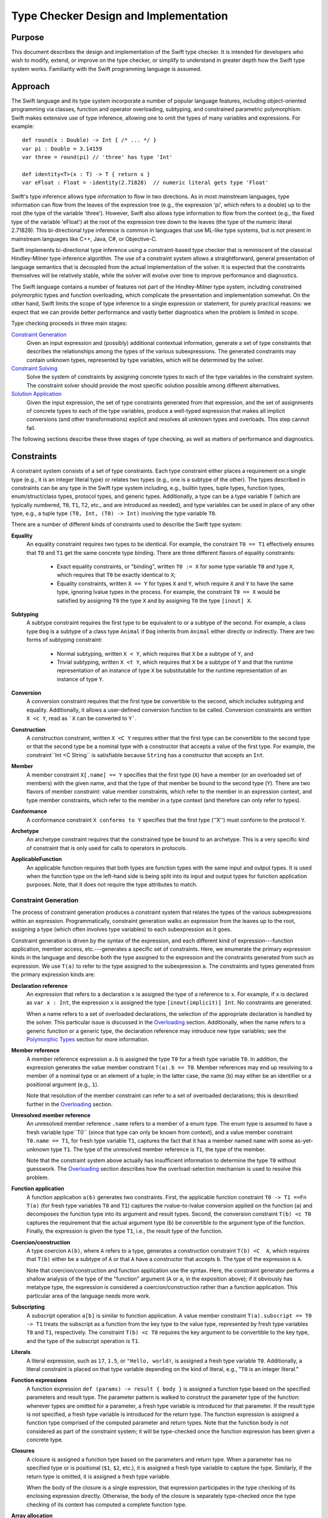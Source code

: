 .. @raise litre.TestsAreMissing

Type Checker Design and Implementation
========================================

Purpose
-----------------

This document describes the design and implementation of the Swift type checker. It is intended for developers who wish to modify, extend, or improve on the type checker, or simplify to understand in greater depth how the Swift type system works. Familiarity with the Swift programming language is assumed.

Approach
-------------------

The Swift language and its type system incorporate a number of popular language features, including object-oriented programming via classes, function and operator overloading, subtyping, and constrained parametric polymorphism. Swift makes extensive use of type inference, allowing one to omit the types of many variables and expressions. For example::

  def round(x : Double) -> Int { /* ... */ }
  var pi : Double = 3.14159
  var three = round(pi) // 'three' has type 'Int'

  def identity<T>(x : T) -> T { return x }
  var eFloat : Float = -identity(2.71828)  // numeric literal gets type 'Float'

Swift's type inference allows type information to flow in two directions. As in most mainstream languages, type information can flow from the leaves of the expression tree (e.g., the expression 'pi', which refers to a double) up to the root (the type of the variable 'three'). However, Swift also allows type information to flow from the context (e.g., the fixed type of the variable 'eFloat') at the root of the expression tree down to the leaves (the type of the numeric literal 2.71828). This bi-directional type inference is common in languages that use ML-like type systems, but is not present in mainstream languages like C++, Java, C#, or Objective-C.

Swift implements bi-directional type inference using a constraint-based type checker that is reminiscent of the classical Hindley-Milner type inference algorithm. The use of a constraint system allows a straightforward, general presentation of language semantics that is decoupled from the actual implementation of the solver. It is expected that the constraints themselves will be relatively stable, while the solver will evolve over time to improve performance and diagnostics.

The Swift language contains a number of features not part of the Hindley-Milner type system, including constrained polymorphic types and function overloading, which complicate the presentation and implementation somewhat. On the other hand, Swift limits the scope of type inference to a single expression or statement, for purely practical reasons: we expect that we can provide better performance and vastly better diagnostics when the problem is limited in scope.

Type checking proceeds in three main stages:

`Constraint Generation`_
  Given an input expression and (possibly) additional contextual
  information, generate a set of type constraints that describes the
  relationships among the types of the various subexpressions. The
  generated constraints may contain unknown types, represented by type
  variables, which will be determined by the solver.

`Constraint Solving`_
  Solve the system of constraints by assigning concrete types to each
  of the type variables in the constraint system. The constraint
  solver should provide the most specific solution possible among
  different alternatives.

`Solution Application`_
  Given the input expression, the set of type constraints generated
  from that expression, and the set of assignments of concrete types
  to each of the type variables, produce a well-typed expression that
  makes all implicit conversions (and other transformations) explicit
  and resolves all unknown types and overloads. This step cannot fail.

The following sections describe these three stages of type checking,
as well as matters of performance and diagnostics.

Constraints
----------------
A constraint system consists of a set of type constraints. Each type
constraint either places a requirement on a single type (e.g., it is
an integer literal type) or relates two types (e.g., one is a subtype
of the other). The types described in constraints can be any type in
the Swift type system including, e.g., builtin types, tuple types,
function types, enum/struct/class types, protocol types, and generic
types. Additionally, a type can be a type variable ``T`` (which are
typically numbered, ``T0``, ``T1``, ``T2``, etc., and are introduced
as needed), and type variables can be used in place of any other type,
e.g., a tuple type ``(T0, Int, (T0) -> Int)`` involving the type
variable ``T0``.

There are a number of different kinds of constraints used to describe
the Swift type system:

**Equality**
  An equality constraint requires two types to be identical. For
  example, the constraint ``T0 == T1`` effectively ensures that ``T0`` and
  ``T1`` get the same concrete type binding. There are three different
  flavors of equality constraints: 

    -  Exact equality constraints, or  "binding", written ``T0 := X``
       for some type variable ``T0`` and  type ``X``, which requires
       that ``T0`` be exactly identical to ``X``;
    - Equality constraints, written ``X == Y`` for types ``X`` and ``Y``, which require ``X`` and ``Y`` to have the same type, ignoring lvalue types in the process. For example, the constraint ``T0 == X`` would be satisfied by assigning ``T0`` the type ``X`` and by assigning ``T0`` the type ``[inout] X``.

**Subtyping**
  A subtype constraint requires the first type to be equivalent to or
  a subtype of the second. For example, a class type ``Dog`` is a
  subtype of a class type ``Animal`` if ``Dog`` inherits from
  ``Animal`` either directly or indirectly. There are two forms of
  subtyping constraint:

    - Normal subtyping, written ``X < Y``, which requires that ``X`` be a subtype of ``Y``, and
    - Trivial subtyping, written ``X <t Y``, which requires that ``X`` be a subtype of ``Y`` and that the runtime representation of an instance of type ``X`` be substitutable for the runtime representation of an instance of type ``Y``.

**Conversion**
  A conversion constraint requires that the first type be convertible
  to the second, which includes subtyping and equality. Additionally,
  it allows a user-defined conversion function to be
  called. Conversion constraints are written ``X <c Y``, read as
  ```X`` can be converted to ``Y```.

**Construction**
  A construction constraint, written ``X <C Y`` requires either that
  the first type can be convertible to the second type or that the
  second type be a nominal type with a constructor that accepts a
  value of the first type. For example, the constraint``Int <C
  String`` is satisfiable because ``String`` has a constructor that
  accepts an ``Int``.

**Member**
  A member constraint ``X[.name] == Y`` specifies that the first type
  (``X``) have a member (or an overloaded set of members) with the
  given name, and that the type of that member be bound to the second
  type (``Y``).  There are two flavors of member constraint: value
  member constraints, which refer to the member in an expression
  context, and type member constraints, which refer to the member in a
  type context (and therefore can only refer to types).

**Conformance**
  A conformance constraint ``X conforms to Y`` specifies that the
  first type (''X'') must conform to the protocol ``Y``.

**Archetype**
  An archetype constraint requires that the constrained type be bound
  to an archetype. This is a very specific kind of constraint that is
  only used for calls to operators in protocols.

**ApplicableFunction**
  An applicable function requires that both types are function types 
  with the same input and output types. It is used when the function
  type on the left-hand side is being split into its input and output
  types for function application purposes. Note, that it does not
  require the type attributes to match.

Constraint Generation
``````````````````````````
The process of constraint generation produces a constraint system
that relates the types of the various subexpressions within an
expression. Programmatically, constraint generation walks an
expression from the leaves up to the root, assigning a type (which
often involves type  variables) to each subexpression as it goes. 

Constraint generation is driven by the syntax of the
expression, and each different kind of expression---function
application, member access, etc.---generates a specific set of
constraints. Here, we enumerate the primary expression kinds in the
language and describe both the type assigned to the expression and the
constraints generated from such as expression. We use ``T(a)`` to
refer to the type assigned to the subexpression ``a``. The constraints
and types generated from the primary expression kinds are:

**Declaration reference**
  An expression that refers to a declaration ``x`` is assigned the
  type of a reference to ``x``. For example, if ``x`` is declared as
  ``var x : Int``, the expression ``x`` is assigned the type
  ``[inout(implicit)] Int``. No constraints are generated.

  When a name refers to a set of overloaded declarations, the
  selection of the appropriate declaration is handled by the
  solver. This particular issue is discussed in the `Overloading`_
  section. Additionally, when the name refers to a generic function or
  a generic type, the declaration reference may introduce new type
  variables; see the `Polymorphic Types`_ section for more information.
 
**Member reference**
  A member reference expression ``a.b`` is assigned the type ``T0``
  for a fresh type variable ``T0``. In addition, the expression
  generates the value member constraint ``T(a).b == T0``.  Member
  references may end up resolving to a member of a nominal type or an
  element of a tuple; in the latter case, the name (``b``) may
  either be an identifier or a positional argument (e.g., ``1``).

  Note that resolution of the member constraint can refer to a set of
  overloaded declarations; this is described further in the
  `Overloading`_ section.

**Unresolved member reference**
  An unresolved member reference ``.name`` refers to a member of a
  enum type. The enum type is assumed to have a fresh variable
  type``T0`` (since that type can only be known from context), and a
  value member constraint ``T0.name == T1``, for fresh type variable
  ``T1``, captures the fact that it has a member named ``name`` with
  some as-yet-unknown type ``T1``. The type of the unresolved member
  reference is ``T1``, the type of the member. 

  Note that the constraint system above actually has insufficient
  information to determine the type ``T0`` without guesswork. The
  `Overloading`_ section describes how the overload-selection
  mechanism is used to resolve this problem.

**Function application**
  A function application ``a(b)`` generates two
  constraints. First, the applicable function constraint ``T0 -> T1 ==Fn
  T(a)`` (for fresh type variables ``T0`` and ``T1``) captures the
  rvalue-to-lvalue conversion applied on the function (``a``) and
  decomposes the function type into its argument and result
  types. Second, the conversion constraint ``T(b) <c T0`` captures the
  requirement that the actual argument type (``b``) be convertible to
  the argument type of the function. Finally, the expression is given
  the type ``T1``, i.e.,  the result type of the function.

**Coercion/construction**
  A type coercion ``A(b)``, where ``A`` refers to a type, generates a
  construction constraint ``T(b) <C  A``, which requires that ``T(b)``
  either be a subtype of ``A`` or  that ``A`` have a constructor that
  accepts ``b``. The type of the expression is ``A``.

  Note that coercion/construction and function application use the
  syntax. Here, the constraint generator performs a shallow analysis
  of the type of the "function" argument (``A`` or ``a``, in the
  exposition above); if it obviously has metatype type, the expression
  is considered a coercion/construction rather than a function
  application. This particular area of the language needs more work.

**Subscripting**
  A subscript operation ``a[b]`` is similar to function
  application. A value member constraint ``T(a).subscript == T0 -> T1``
  treats the subscript as a function from the key type to the
  value type, represented by fresh type variables ``T0`` and ``T1``,
  respectively. The constraint ``T(b) <c T0`` requires the key
  argument to be convertible to the key type, and the type of the
  subscript operation is ``T1``.

**Literals**
  A literal expression, such as ``17``, ``1.5``, or ``"Hello,
  world!``, is assigned a fresh type variable ``T0``. Additionally, a
  literal constraint is placed on that type variable depending on the
  kind of literal, e.g., "``T0`` is an integer literal."

**Function expressions**
  A function expression ``def (params) -> result { body }`` is
  assigned a function type based on the specified parameters and
  result type. The parameter pattern is walked to construct the
  parameter type of the function: wherever types are omitted for a
  parameter, a fresh type variable is introduced for that
  parameter. If the result type is not specified, a fresh type
  variable is introduced for the return type. The function expression
  is assigned a function type comprised of the computed parameter and
  return types. Note that the function body is not considered as part
  of the constraint system; it will be type-checked once the function
  expression has been given a concrete type.

**Closures**
  A closure is assigned a function type based on the parameters and
  return type. When a parameter has no specified type or is positional
  (``$1``, ``$2``, etc.), it is assigned a fresh type variable to
  capture the type. Similarly, if the return type is omitted, it is
  assigned a fresh type variable.

  When the body of the closure is a single expression, that expression
  participates in the type checking of its enclosing expression
  directly. Otherwise, the body of the closure is separately
  type-checked once the type checking of its context has computed a
  complete function type.

**Array allocation**
  An array allocation ``new A[s]`` is assigned the type ``A[]``. The
  type checker (separately) checks that ``T(s)`` is an array bound
  type.

**Address of**
  An address-of expression ``&a`` always returns a ``[inout]``
  type. Therefore, it is assigned the type ``[inout] T0`` for a fresh
  type variable ``T0``. The subtyping constraint ``[inout] T0 <
  T(a)`` captures the requirement that input expression be an lvalue
  of some type.

Overloading
''''''''''''''''''''''''''

Overloading is the process of giving multiple, different definitions
to the same name. For example, we might overload a ``negate`` function
to work on both ``Int`` and ``Double`` types, e.g.::

  def negate(x : Int) -> Int { return -x }
  def negate(x : Double) -> Double { return -x }

Given that there are two definitions of ``negate``, what is the type of
the declaration reference expression ``negate``? If one selects the
first overload, the type is ``(Int) -> Int``; for the second overload,
the type is ``(Double) -> Double``. However, constraint generation
needs to assign some specific type to the expression, so that its
parent expressions can refer to that type.

Overloading in the type checker is modeled by introducing a fresh type
variable (call it ``T0``) for the type of the reference to an
overloaded declaration. Then, a disjunction constraint is introduced,
in which each term binds that type variable (via an exact equality
constraint) to the type produced by one of the overloads in the
overload set. In our negate example, the disjunction is 
``T0 := (Int) -> Int or T0 := (Double) -> Double``. The constraint
solver, discussed in the later section on `Constraint Solving`_,
explores both possible bindings, and the overloaded reference resolves
to whichever binding results in a solution that satisfies all
constraints [#]_.

Overloading can be introduced both by expressions that refer to sets
of overloaded declarations and by member constraints that end up
resolving to a set of overloaded declarations. One particularly
interesting case is the unresolved member reference, e.g.,
``.name``. As noted in the prior section, this generates the
constraint ``T0.name == T1``, where ``T0`` is a fresh type variable
that will be bound to the enum type and ``T1`` is a fresh type
variable that will be bound to the type of the selected member. The
issue noted in the prior section is that this constraint does not give
the solver enough information to determine ``T0`` without
guesswork. However, we note that the type of a enum member actually
has a regular structure. For example, consider the ``Optional`` type::

  enum Optional<T> {
    case none
    case value(value : T)
  }

The type of ``Optional<T>.none`` is ``Optional<T>``, while the type of
``Optional<T>.value`` is ``(value : T) -> Optional<T>``. In fact, the
type of a enum element can have one of two forms: it can be ``T0``,
for a enum element that has no extra data, or it can be ``T2 -> T0``,
where ``T2`` is the data associated with the enum element.  Letting
``T2`` by a fresh type variable, we introduce a disjunction constraint
``T1 := T0 or T1 := T2 -> T0``. Note that, in both cases, the context
of the unresolved member reference helps determine which form matches,
and can therefore determine a binding for ``T0``. That binding allows
the resolution of the actual member.

Polymorphic Types
''''''''''''''''''''''''''''''''''''''''''''''

The Swift language includes generics, a system of constrained
parameter polymorphism that enables polymorphic types and
functions. For example, one can implement a ``min`` function as,
e.g.,::

  def min<T : Comparable>(x : T, y : T) -> T {
    if y < x { return y }
    return x
  }

Here, ``T`` is a generic parameter that can be replaced with
any concrete type, so long as that type conforms to the protocol
``Comparable``. The type of ``min`` is (internally) written as ``<T : Comparable> (x :
T, y : T) -> T``, which can be read as "for all ``T``, where ``T``
conforms to ``Comparable``, the type of the function is ``(x : T, y : T)
-> T``. Different uses of the ``min`` function may have different
bindings for the generic parameter``T``.

When the constraint generator encounters a reference to a generic
function, it immediately replaces each of the generic parameters within
the function type with a fresh type variable, introduces constraints
on that type variable to match the constraints listed in the generic
function, and produces a monomorphic function type based on the
newly-generated type variables. For example, the first occurrence of
the declaration reference expression ``min`` would result in a type
``(x : T0, y : T0) -> T0``, where ``T0`` is a fresh type variable, as
well as the subtype constraint ``T0 < Comparable``, which expresses
protocol conformance. The next occurrence of the declaration reference
expression ``min`` would produce the type ``(x : T1, y : T1) -> T1``,
where ``T1`` is a fresh type variable (and therefore distinct from
``T0``), and so on. This replacement process is referred to as
"opening" the generic function type, and is a fairly simple (but
effective) way to model the use of polymorphic functions within the
constraint system without complicating the solver. Note that this
immediate opening of generic function types is only valid because
Swift does not support first-class polymorphic functions, e.g., one
cannot declare a variable of type ``<T> (T) -> T``.

Uses of generic types are also immediately opened by the constraint
solver. For example, consider the following generic dictionary type::

  class Dictionary<Key : Hashable, Value> {
    // ...
  }

When the constraint solver encounters the expression ``
Dictionary()``, it opens up the type ``Dictionary``---which has not
been provided with any specific generic arguments---to the type
``Dictionary<T0, T1>``, for fresh type variables ``T0`` and ``T1``,
and introduces the constraint ``T0 conforms to Hashable``. This allows
the actual key and value types of the dictionary to be determined by
the context of the expression. As noted above for first-class
polymorphic functions, this immediate opening is valid because an
unbound generic type, i.e., one that does not have specified generic
arguments, cannot be used except where the generic arguments can be
inferred.

Constraint Solving
-----------------------------
The primary purpose of the constraint solver is to take a given set of
constraints and determine the most specific type binding for each of the type
variables in the constraint system. As part of this determination, the
constraint solver also resolves overloaded declaration references by
selecting one of the overloads.

Solving the constraint systems generated by the Swift language can, in
the worst case, require exponential time. Even the class
Hindley-Milner type inference algorithm requires exponential time, and
the Swift type system introduces additional complications, especially
overload resolution. However, the problem size for any particular
expression is still fairly small, and the constraint solver can employ
a number of tricks to improve performance. The Performance_ section
describes some tricks that have been implemented or are planned, and
it is expected that the solver will be extended with additional tricks
going forward.

This section will focus on the basic ideas behind the design of the
solver, as well as the type rules that it applies.

Simplification
```````````````````
The constraint generation process introduces a number of constraints
that can be immediately solved, either directly (because the solution
is obvious and trivial) or by breaking the constraint down into a
number of smaller constraints. This process, referred to as
*simplification*, canonicalizes a constraint system for later stages
of constraint solving. It is also re-invoked each time the constraint
solver makes a guess (at resolving an overload or binding a type
variable, for example), because each such guess often leads to other
simplifications. When all type variables and overloads have been
resolved, simplification terminates the constraint solving process
either by detecting a trivial constraint that is not satisfied (hence,
this is not a proper solution) or by reducing the set of constraints
down to only simple constraints that are trivially satisfied.

The simplification process breaks down constraints into simpler
constraints, and each different kind of constraint is handled by
different rules based on the Swift type system. The constraints fall
into four categories: relational constraints, member constraints,
literal constraints, and archetype constraints. Only the first two
kinds of constraints have interesting simplification rules, and are
discussed in the following sections.

Relational Constraints
''''''''''''''''''''''''''''''''''''''''''''''''

Relational constraints describe a relationship between two types. This
category covers the equality, subtyping, and conversion constraints,
and provides the most common simplifications. The simplification of
relationship constraints proceeds by comparing the structure of the
two types and applying the typing rules of the Swift language to
generate additional constraints. For example, if the constraint is a
conversion constraint::

  A -> B <c C -> D

then both types are function types, and we can break down this
constraint into two smaller constraints ``C < A`` and ``B < D`` by
applying the conversion rule for function types. Similarly, one can
destroy all of the various type constructors---tuple types, generic
type specializations, lvalue types, etc.---to produce simpler
requirements, based on the type rules of the language [#]_.

Relational constraints involving a type variable on one or both sides
generally cannot be solved directly. Rather, these constraints inform
the solving process later by providing possible type bindings,
described in the `Type Variable Bindings`_ section. The exception is
an equality constraint between two type variables, e.g., ``T0 ==
T1``. These constraints are simplified by unifying the equivalence
classes of ``T0`` and ``T1`` (using a basic union-find algorithm),
such that the solver need only determine a binding for one of the type
variables (and the other gets the same binding).

Member Constraints
'''''''''''''''''''''''''''''''''''''''''''

Member constraints specify that a certain type has a member of a given
name and provide a binding for the type of that member. A member
constraint ``A.member == B`` can be simplified when the type of ``A``
is determined to be a nominal or tuple type, in which case name lookup
can resolve the member name to an actual declaration. That declaration
has some type ``C``, so the member constraint is simplified to the
exact equality constraint``B := C``.

The member name may refer to a set of overloaded declarations. In this
case, the type ``C`` is a fresh type variable (call it ``T0``). A
disjunction constraint is introduced, each term of which new overload
set binds a different declaration's type to ``T0``, as described in
the section on Overloading_.

The kind of member constraint---type or value---also affects the
declaration type ``C``. A type constraint can only refer to member
types, and ``C`` will be the declared type of the named member. A
value constraint, on the other hand, can refer to either a type or a
value, and ``C`` is the type of a reference to that entity. For a
reference to a type, ``C`` will be a metatype of the declared type.


Strategies
```````````````````````````````
The basic approach to constraint solving is to simplify the
constraints until they can no longer be simplified, then produce (and
check) educated guesses about which declaration from an overload set
should be selected or what concrete type should be bound to a given
type variable. Each guess is tested as an assumption, possibly with
other guesses, until the solver either arrives at a solution or
concludes that the guess was incorrect.

Within the implementation, each guess is modeled as an assumption
within a new solver scope. The solver scope inherits all of the
constraints, overload selections, and type variable bindings of its
parent solver scope, then adds one more guess. As such, the solution
space explored by the solver can be viewed as a tree, where the
top-most node is the constraint system generated directly from the
expression. The leaves of the tree are either solutions to the
type-checking problem (where all constraints have been simplified
away) or represent sets of assumptions that do not lead to a solution.

The following sections describe the techniques used by the solver to
produce derived constraint systems that explore the solution space.

Overload Selection
'''''''''''''''''''''''''''''''''''''''''''''''''''''
Overload selection is the simplest way to make an assumption. For an
overload set that introduced a disjunction constraint 
``T0 := A1 or T0 := A2 or ... or T0 := AN`` into the constraint
system, each term in the disjunction will be visited separately. Each
solver state binds the type variable ``T0`` and explores
whether the selected overload leads to a suitable solution.

Type Variable Bindings
'''''''''''''''''''''''''''''''''''''''''''''''''''''
A second way in which the solver makes assumptions is to guess at the
concrete type to which a given type variable should be bound. That
type binding is then introduced in a new, derived constraint system to
determine if the binding is feasible.

The solver does not conjure concrete type bindings from nothing, nor
does it perform an exhaustive search. Rather, it uses the constraints
placed on that type variable to produce potential candidate
types. There are several strategies employed by the solver.

Meets and Joins
..........................................
A given type variable ``T0`` often has relational constraints
placed on it that relate it to concrete types, e.g., ``T0 <c Int`` or
``Float <c T0``. In these cases, we can use the concrete types as a
starting point to make educated guesses for the type ``T0``.

To determine an appropriate guess, the relational constraints placed
on the type variable are categorized. Given a relational constraint of the form 
``T0 <? A`` (where ``<?`` is one of ``<``, ``<t``, or ``<c``), where
``A`` is some concrete type, ``A`` is said to be  "above"
``T0``. Similarly, given a constraint of the form ``B <? T0`` for a
concrete type ``B``, ``B`` is said to be "below" ``T0``. The
above/below terminologies comes from a visualization of the lattice of
types formed by the conversion relationship, e.g., there is an edge
``A -> B`` in the latter if ``A`` is convertible to ``B``. ``B`` would
therefore be higher in the lattice than ``A``, and the topmost element
of the lattice is the element to which all types can be converted,
``protocol<>`` (often called "top"). 

The concrete types "above" and "below" a given type variable provide
bounds on the possible concrete types that can be assigned to that
type variable. The solver computes [#]_ the join of the types "below"
the type variable, i.e., the most specific (lowest) type to which all
of the types "below" can be converted, and uses that join as a
starting guess.


Supertype Fallback
..........................................
The join of the "below" types computed as a starting point may be too
specific, due to constraints that involve the type variable but
weren't simple enough to consider as part of the join. To cope with
such cases, if no solution can be found with the join of the "below"
types, the solver creates a new set of derived constraint systems with
weaker assumptions, corresponding to each of the types that the join
is directly convertible to. For example, if the join was some class
``Derived``, the supertype fallback would then try the class ``Base``
from which ``Derived`` directly inherits. This fallback process
continues until the types produced are no longer convertible to the
meet of types "above" the type variable, i.e., the least specific
(highest) type from which all of the types "above" the type variable
can be converted [#]_.


Default Literal Types
..........................................
If a type variable is bound by a conformance constraint to one of the
literal protocols, "``T0`` conforms to ``IntegerLiteralConvertible``",
then the constraint solver will guess that the type variable can be
bound to the default literal type for that protocol. For example,
``T0`` would get the default integer literal type ``Int``, allowing
one to type-check expressions with too little type information to
determine the types of these literals, e.g., ``-1``.

Comparing Solutions
`````````````````````````
The solver explores a potentially large solution space, and it is
possible that it will find multiple solutions to the constraint system
as given. Such cases are not necessarily ambiguities, because the
solver can then compare the solutions to to determine whether one of
the solutions is better than all of the others. To do so, it compares
the concrete type variable bindings and selected overloads from the
solutions using a scoring system. The score of a solution comes in two
parts: a fixed score and a relative score.

The fixed score for a solution depends entirely on the fitness of the
solution itself. There are two sources of scores:

- If a type variable that is the subject of a conformance constraint
  to a literal protocol is bound to the default literal type for that
  protocol, the solution earns +1.

- For each user-defined conversion required by the solution, the
  solution earns -2.

To determine whether one solution is better than another, the scores
of the two systems are compared. Each solution starts with its fixed
score, which is modified by the relative score based on comparing the
two systems:

- If a type variable has different concrete type bindings in the
  two solutions, the bindings are compared. If the concrete
  type bound in one of the solutions is convertible to the type bound
  to the other solution, the first solution earns +1.

- If an overload set has different selected overloads in the two
  soluions, the overloads are compared. If the type of the
  overload picked in one solution is a subtype of the type of
  the overload picked in the other solution, then first solution earns
  +1.

The solution with the greater composite score is considered to be
better than the other solution.

Solution Application
-------------------------
Once the solver has produced a solution to the constraint system, that
solution must be applied to the original expression to produce a fully
type-checked expression that makes all implicit conversions and
resolved overloads explicit. This application process walks the
expression tree from the leaves to the root, rewriting each expression
node based on the kind of expression:

*Declaration references*
  Declaration references are rewritten with the precise type of the
  declaraion as referenced. For overloaded declaration references, the
  ``Overload*Expr`` node is replaced with a simple declaration
  reference expression. For references to polymorphic functions or
  members of generic types, a ``SpecializeExpr`` node is introduced to
  provide substitutions for all of the generic parameters.

*Member references*
  References to members are similar to declaration
  references. However, they have the added constraint that the base
  expression needs to be a reference. Therefore, an rvalue of
  non-reference type will be materialized to produce the necessary
  reference.

*Literals*
  Literals are converted to the appropriate literal type, which
  typically involves introducing calls to the witnesses for the
  appropriate literal protocols.

*Closures*
  Since the closure has acquired a complete function type,
  the body of the closure is type-checked with that
  complete function type.

The solution application step cannot fail, because every potential
failure is modeled as a constraint in the constraint system. If any
failures do occur at this step, it is a bug in the type checker.

Locators
```````````
During constraint generation and solving, numerous constraints are
created, broken apart, and solved. During constraint application as
well as during diagnostics emission, it is important to track the
relationship between the constraints and the actual expressions from
which they originally came. For example, consider the following type
checking problem::

  struct X {
    // user-defined conversions
    def [conversion] __conversion () -> String { /* ... */ }
    def [conversion] __conversion () -> Int { /* ... */ }
  }

  def f(i : Int, s : String) { }

  var x : X
  f(10.5, x)

This constraint system generates the constraints "``T(f)`` ==Fn ``T0
-> T1``" (for fresh variables ``T0`` and ``T1``), "``(T2, X)`` <c
``T0``" (for fresh variable ``T2``) and "``T2 conforms to
``FloatLiteralConvertible``". As part of the solution, after ``T0`` is
replaced with ``(i : Int, s : String)``, the second of
these constraints is broken down into "``T2 <c ``Int``" and "``X`` <c
``String``". These two constraints are interesting for different
reasons: the first will fail, because ``Int`` does not conform to
``FloatLiteralConvertible``. The second will succeed by selecting one
of the (overloaded) conversion functions.

In both of these cases, we need to map the actual constraint of
interest back to the expressions they refer to. In the first case, we
want to report not only that the failure occurred because ``Int`` is
not ``FloatLiteralConvertible``, but we also want to point out where
the ``Int`` type actually came from, i.e., in the parameter. In the
second case, we want to determine which of the overloaded conversion
functions was selected to perform the conversion, so that conversion
function can be called by constraint application if all else succeeds.

*Locators* address both issues by tracking the location and derivation
of constraints. Each locator is anchored at a specific expression,
i.e., the function application ``f(10.5, x)``, and contains a path of
zero or more derivation steps from that anchor. For example, the
"``T(f)`` ==Fn ``T0 -> T1``" constraint has a locator that is
anchored at the function application and a path with the "apply
function" derivation step, meaning that this is the function being
applied. Similarly, the "``(T2, X)`` <c ``T0`` constraint has a
locator anchored at the function application and a path with the
"apply argument" derivation step, meaning that this is the argument
to the function.

When constraints are simplified, the resulting constraints have
locators with longer paths. For example, when a conversion constraint between two
tuples is simplified conversion constraints between the corresponding
tuple elements, the resulting locators refer to specific elements. For
example, the ``T2 <c Int`` constraint will be anchored at the function
application (still), and have two derivation steps in its path: the
"apply function" derivation step from its parent constraint followed
by the "tuple element 0" constraint that refers to this specific tuple
element. Similarly, the ``X <c String`` constraint will have the same
locator, but with "tuple element 1" rather than "tuple element 0". The
``ConstraintLocator`` type in the constraint solver has a number of
different derivation step kinds (called "path elements" in the source)
that describe the various ways in which larger constraints can be
broken down into smaller ones.

Overload Choices
'''''''''''''''''''''''''''''
Whenever the solver creates a new overload set, that overload set is
associated with a particular locator. Continuing the example from the
parent section, the solver will create an overload set containing the
two user-defined conversions. This overload set is created while
simplifying the constraint ``X <c String``, so it uses the locator
from that constraint extended by a "conversion member" derivation
step. The complete locator for this overload set is, therefore::

  function application -> apply argument -> tuple element #1 -> conversion member

When the solver selects a particular overload from the overload set,
it records the selected overload based on the locator of the overload
set. When it comes time to perform constraint application, the locator
is recreated based on context (as the bottom-up traversal walks the
expressions to rewrite them with their final types) and used to find
the appropriate conversion to call. The same mechanism is used to
select the appropriate overload when an expression refers directly to
an overloaded function. Additionally, when comparing two solutions to
the same constraint system, overload sets present in both solutions
can be found by comparing the locators for each of the overload
choices made in each solution. Naturally, all of these operations
require locators to be uniqued, which occurs in the constraint system
itself.

Simplifying Locators
'''''''''''''''''''''''''''''
Locators provide the derivation of location information that follows
the path of the solver, and can be used to query and recover the
important decisions made by the solver. However, the locators
determined by the solver may not directly refer to the most specific
expression for the purposes of identifying the corresponding source
location. For example, the failed constraint "``Int`` conforms to
``FloatLiteralConvertible``" can most specifically by centered on the
floating-point literal ``10.5``, but its locator is::

  function application -> apply argument -> tuple element #0

The process of locator simplification maps a locator to its most
specific expression. Essentially, it starts at the anchor of the
locator (in this case, the application ``f(10.5, x)``) and then walks
the path, matching derivation steps to subexpressions. The "function
application" derivation step extracts the argument (``(10.5,
x)``). Then, the "tuple element #0" derivation extracts the tuple
element 0 subexpression, ``10.5``, at which point we have traversed
the entire path and now have the most specific expression for
source-location purposes.

Simplification does not always exhaust the complete path. For example,
consider a slight modification to our example, so that the argument to
``f`` is provided by another call, we get a different result
entirely::

  def f(i : Int, s : String) { }
  def g() -> (f : Float, x : X) { }

  f(g())

Here, the failing constraint is ``Float <c Int``, with the same
locator::

  function application -> apply argument -> tuple element #0

When we simplify this locator, we start with ``f(g())``. The "apply
argument" derivation step takes us to the argument expression
``g()``. Here, however, there is no subexpression for the first tuple
element of ``g()``, because it's simple part of the tuple returned
from ``g``. At this point, simplification ceases, and creates the
simplified locator::

  function application of g -> tuple element #0

Performance
-----------------
The performance of the type checker is currently terrible. We plan to
implement a number of heuristics to prune the solution space more
quickly, since much of the work we perform is completely wasted.

Diagnostics
-----------------
The diagnostics produced by the type checker are currently
terrible. We plan to do something about this, eventually. We also
believe that we can implement some heroics, such as spell-checking
that takes into account the surrounding expression to only provide
well-typed suggestions.

.. [#] It is possible that both overloads will result in a solution,
   in which case the solutions will be ranked based on the rules
   discussed in the section `Comparing Solutions`_.

.. [#] As of the time of this writing, the type rules of Swift have
  not specifically been documented outside of the source code. The
  constraints-based type checker contains a function ``matchTypes``
  that documents and implements each of these rules. A future revision
  of this document will provide a more readily-accessible version.

.. [#] More accurately, as of this writing, "will compute". The solver
  doesn't current compute meets and joins properly. Rather, it
  arbitrarily picks one of the constraints "below" to start with.

.. [#] Again, as of this writing, the solver doesn't actually compute
  meets and joins, so the solver continues until it runs out of
  supertypes to enumerate.

.. [#] This overload resolution has yet to be implemented. Moreover,
   there is an optimization opportunity here to explore the
   more-specific overloads before the less-specific overloads.

